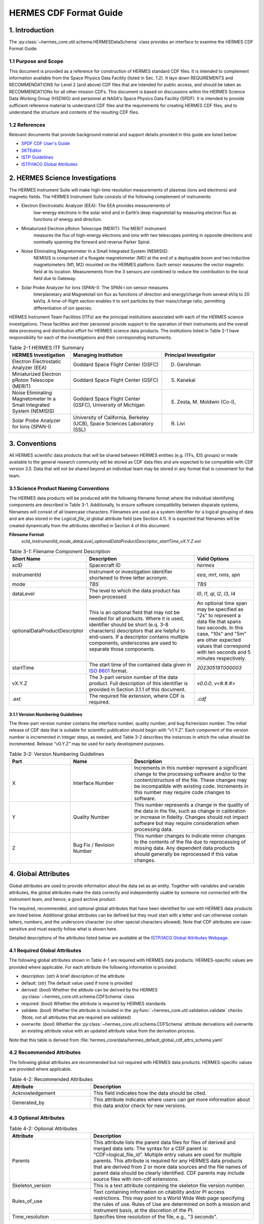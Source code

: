 .. _cdf_format_guide:

*******************************
HERMES CDF Format Guide
*******************************

===============
1. Introduction
===============

The :py:class:`~hermes_core.util.schema.HERMESDataSchema` class provides an interface to
examine the HERMES CDF Format Guide.

---------------------
1.1 Purpose and Scope
---------------------

This document is provided as a reference for construction of HERMES standard CDF
files. It is intended to complement information available from the Space Physics Data
Facility (listed in Sec. 1.2). It lays down REQUIREMENTS and
RECOMMENDATIONS for Level 2 (and above) CDF files that are intended for public
access, and should be taken as RECOMMENDATIONs for all other mission CDFs.
This document is based on discussions within the HERMES Science Data Working
Group (HSDWG) and personnel at NASA's Space Physics Data Facility (SPDF). It is
intended to provide sufficient reference material to understand CDF files and
the requirements for creating HERMES CDF files, and to understand the structure and
contents of the resulting CDF files.

--------------
1.2 References
--------------

Relevant documents that provide background material and support details provided in
this guide are listed below:

- `SPDF CDF User's Guide <http://cdf.gsfc.nasa.gov/>`_
- `SKTEditor <http://spdf.gsfc.nasa.gov/sp_use_of_cdf.html>`_
- `ISTP Guidelines <http://spdf.gsfc.nasa.gov/istp_guide/istp_guide.html>`_
- `ISTP/IACG Global Attributes <http://spdf.gsfc.nasa.gov/istp_guide/gattributes.html>`_

================================
2. HERMES Science Investigations
================================

The HERMES Instrument Suite will make high-time resolution measurements of plasmas
(ions and electrons) and magnetic fields. The HERMES Instrument Suite consists of the
following complement of instruments:

- Electron Electrostatic Analyzer (EEA): The EEA provides measurements of
    low-energy electrons in the solar wind and in Earth’s deep magnetotail by
    measuring electron flux as functions of energy and direction.
- Miniaturized Electron pRoton Telescope (MERIT): The MERiT instrument
    measures the flux of high-energy electrons and ions with two telescopes
    pointing in opposite directions and nominally spanning the forward and
    reverse Parker Spiral.
- Noise Eliminating Magnetometer In a Small Integrated System (NEMISIS):
    NEMISIS is comprised of a fluxgate magnetometer (M0) at the end of a
    deployable boom and two inductive magnetometers (M1, M2) mounted on
    the HERMES platform. Each sensor measures the vector magnetic field at
    its location. Measurements from the 3 sensors are combined to reduce the
    contribution to the local field due to Gateway.
- Solar Probe Analyzer for Ions (SPAN-I): The SPAN-i ion sensor measures
    Interplanetary and Magnetotail ion flux as functions of direction and
    energy/charge from several eV/q to 20 keV/q. A time-of-flight section
    enables it to sort particles by their mass/charge ratio, permitting
    differentiation of ion species.

HERMES Instrument Team Facilities (ITFs) are the principal institutions associated with
each of the HERMES science investigations. These facilities and their personnel provide
support to the operation of their instruments and the overall data processing and
distribution effort for HERMES science data products. The institutions listed in Table
2-1 have responsibility for each of the investigations and their corresponding instruments.

.. table:: Table 2-1 HERMES ITF Summary
   :widths: 20 30 30

   +-------------------------------------------------------------------------+---------------------------------------------------------------------------+---------------------------------+
   | HERMES Investigation                                                    | Managing Institution                                                      | Principal Investigator          |
   +=========================================================================+===========================================================================+=================================+
   | Electron Electrostatic Analyzer (EEA)                                   | Goddard Space Flight Center (GSFC)                                        | D. Gershman                     |
   +-------------------------------------------------------------------------+---------------------------------------------------------------------------+---------------------------------+
   | Miniaturized Electron pRoton Telescope (MERIT)                          | Goddard Space Flight Center (GSFC)                                        | S. Kanekal                      |
   +-------------------------------------------------------------------------+---------------------------------------------------------------------------+---------------------------------+
   | Noise Eliminating Magnetometer In a Small Integrated System (NEMISIS)   | Goddard Space Flight Center (GSFC), University of Michigan                | E. Zesta, M. Moldwin (Co-I),    |
   +-------------------------------------------------------------------------+---------------------------------------------------------------------------+---------------------------------+
   | Solar Probe Analyzer for Ions (SPAN-I)                                  | University of California, Berkeley (UCB), Space Sciences Laboratory (SSL) | R. Livi                         |
   +-------------------------------------------------------------------------+---------------------------------------------------------------------------+---------------------------------+

==============
3. Conventions
==============

All HERMES scientific data products that will be shared between HERMES entities (e.g.
ITFs, IDS groups) or made available to the general research community will be stored as
CDF data files and are expected to be compatible with CDF version 3.5. Data that will
not be shared beyond an individual team may be stored in any format that is convenient
for that team.

--------------------------------------
3.1 Science Product Naming Conventions
--------------------------------------

The HERMES data products will be produced with the following filename format where
the individual identifying components are described in Table 3-1. Additionally, to ensure
software compatibility between disparate systems, filenames will consist of all lowercase
characters. Filenames are used as a system identifier for a logical grouping of data and
are also stored in the `Logical_file_id` global attribute field (see Section 4.1). It is
expected that filenames will be created dynamically from the attributes identified in
Section 4 of this document.

**Filename Format**
    `scId_instrumentId_mode_dataLevel_optionalDataProductDescriptor_startTime_vX.Y.Z.ext`

.. list-table:: Table 3-1: Filename Component Description
   :widths: 25 50 25
   :header-rows: 1

   * - Short Name
     - Description
     - Valid Options
   * - scID
     - Spacecraft ID
     - `hermes`
   * - instrumentId
     - Instrument or investigation identifier shortened to three letter acronym.
     - `eea`, `mrt`, `nms`, `spn`
   * - mode
     - *TBS*
     - *TBS*
   * - dataLevel
     - The level to which the data product has been processed
     - `l0`, `l1`, `ql`, `l2`, `l3`, `l4`
   * - optionalDataProductDescriptor
     - This is an optional field that may not be needed for all products. Where it is used, identifier should be short (e.q. 3-8 characters) descriptors that are helpful to end-users. If a descriptor contains multiple components, underscores are used to separate those components.
     - An optional time span may be specified as "2s" to represent a data file that spans two seconds. In this case, "10s" and "5m" are other expected values that correspond with ten seconds and 5 minutes respectively.
   * - startTime
     - The start time of the contained data given in `ISO 8601 <https://en.wikipedia.org/wiki/ISO_8601>`_ format.
     - `20230519T000003`
   * - vX.Y.Z
     - The 3-part version number of the data product. Full description of this identifier is provided in Section 3.1.1 of this document.
     - `v0.0.0`, `v<#.#.#>`
   * - .ext
     - The required file extension, where CDF is required.
     - `.cdf`

^^^^^^^^^^^^^^^^^^^^^^^^^^^^^^^^^^
3.1.1 Version Numbering Guidelines
^^^^^^^^^^^^^^^^^^^^^^^^^^^^^^^^^^

The three-part version number contains the interface number, quality number, and bug
fix/revision number. The initial release of CDF data that is suitable for scientific
publication should begin with “v1.Y.Z”. Each component of the version number is
incremented in integer steps, as needed, and Table 3-2 describes the instances in which
the value should be incremented. Release “v0.Y.Z” may be used for early development
purposes.

.. list-table:: Table 3-2: Version Numbering Guidelines
   :widths: 25 25 50
   :header-rows: 1

   * - Part
     - Name
     - Description
   * - X
     - Interface Number
     - Increments in this number represent a significant change to the processing software and/or to the content/structure of the file. These changes may be incompatible with existing code. Increments in this number may require code changes to software.
   * - Y
     - Quality Number
     - This number represents a change in the quality of the data in the file, such as change in calibration or increase in fidelity. Changes should not impact software but may require consideration when processing data.
   * - Z
     - Bug Fix / Revision Number
     - This number changes to indicate minor changes to the contents of the file due to reprocessing of missing data. Any dependent data products should generally be reprocessed if this value changes.

====================
4. Global Attributes
====================

Global attributes are used to provide information about the data set as an entity. Together
with variables and variable attributes, the global attributes make the data correctly and
independently usable by someone not connected with the instrument team, and hence, a
good archive product.

The required, recommended, and optional global attributes that have been identified for
use with HERMES data products are listed below. Additional global attributes can be
defined but they must start with a letter and can otherwise contain letters, numbers, and
the underscore character (no other special characters allowed). Note that CDF attributes
are case-sensitive and must exactly follow what is shown here.

Detailed descriptions of the attributes listed below are available at the `ISTP/IACG Global
Attributes Webpage <http://spdf.gsfc.nasa.gov/istp_guide/gattributes.html>`_.

--------------------------------------
4.1 Required Global Attributes
--------------------------------------

The following global attributes shown in Table 4-1 are required with HERMES data products.
HERMES-specific values are provided where applicable. For each attribute the following 
information is provided:

* description: (`str`) A brief description of the attribute
* default: (`str`) The default value used if none is provided
* derived: (`bool`) Whether the attibute can be derived by the HERMES 
  :py:class:`~hermes_core.util.schema.CDFSchema` class
* required: (`bool`) Whether the attribute is required by HERMES standards
* validate: (`bool`) Whether the attribute is included in the 
  :py:func:`~hermes_core.util.validation.validate` checks (Note, not all attributes that 
  are required are validated)
* overwrite: (`bool`) Whether the :py:class:`~hermes_core.util.schema.CDFSchema`
  attribute derivations will overwrite an existing attribute value with an updated 
  attribute value from the derivation process.

Note that this table is derived from :file:`hermes_core/data/hermes_default_global_cdf_attrs_schema.yaml`

.. csv-table:: Table 4-1: Required Global Attributes
   :file: global_attributes.csv
   :widths: 30, 70, 30, 30, 30, 30, 30
   :header-rows: 1

--------------------------------------
4.2 Recommended Attributes
--------------------------------------

The following global attributes are recommended but not required with HERMES data
products. HERMES-specific values are provided where applicable.

.. list-table:: Table 4-2: Recommended Attributes
   :widths: 25 50
   :header-rows: 1

   * - Attribute
     - Description
   * - Acknowledgement
     - This field indicates how the data should be cited.
   * - Generated_by
     - This attribute indicates where users can get more information about this data and/or check for new versions.

--------------------------------------
4.3 Optional Attributes
--------------------------------------

.. list-table:: Table 4-2: Optional Attributes
   :widths: 25 50
   :header-rows: 1

   * - Attribute
     - Description
   * - Parents
     - This attribute lists the parent data files for files of derived and merged data sets. The syntax for a CDF parent is: "CDF>logical_file_id". Multiple entry values are used for multiple parents. This attribute is required for any HERMES data products that are derived from 2 or more data sources and the file names of parent data should be clearly identified. CDF parents may include source files with non-cdf extensions.
   * - Skeleton_version
     - This is a text attribute containing the skeleton file version number.
   * - Rules_of_use
     - Text containing information on citability and/or PI access restrictions. This may point to a World Wide Web page specifying the rules of use. Rules of Use are determined on both a mission and instrument basis, at the discretion of the PI.
   * - Time_resolution
     - Specifies time resolution of the file, e.g., "3 seconds".


============
5. Variables
============

There are three types of variables that should be included in CDF files: 
* data, 
* support data,
* metadata. 

Additionally, required attributes are listed with each variable type listed
below.

To facilitate data exchange and software development, variable names should be
consistent across the HERMES instruments and four spacecraft. Additionally, it is
preferable that data types are consistent throughout all HERMES data products (e.g. all
real variables are CDF_REAL4, all integer variables are CDF_INT2, and flag/status
variables are UINT2). This is not to imply that only these data types are allowable within
HERMES CDF files. All CDF supported data types are available for use by HERMES.

For detailed information and examples, please see the `ISTP/IACG Webpage <http://spdf.gsfc.nasa.gov/istp_guide/variables.html>`

--------------------------------------
5.1 Data
--------------------------------------

These are variables of primary importance (e.g., density, magnetic field, particle flux).
Data is always time (record) varying but can be of any dimensionality or CDF supported
data type. Real or Integer data are always defined as having one element.

^^^^^^^^^^^^^^^^^^^^^^^^^^^^^^^^^^
5.1.1 Naming
^^^^^^^^^^^^^^^^^^^^^^^^^^^^^^^^^^

HERMES data variables must adhere to the following naming convention
* `scId_instrumentId_paramName`

An underscore is used to separate different fields in the variable name. It is strongly
recommended that variable names employ further fields, qualifiers and information
designed to identify unambiguously the nature of the variable, instrument mode and data
processing level, with sufficient detail to lead the user to the unique source file which
contains the variable. It is recommended that these follow the order shown below.

* `scId_instrumentId_paramName[_coordSys][_paramQualifier][_subModeLevel][_mode][_dataLevel]`

where the required fields are described in Table 5-1 and the optional fields are described
in Table 5-2. An example data variable would be `hermes_eea_n_gse_l2`.

.. list-table:: Table 5-1: Required Data Variable Fields
   :widths: 25 50
   :header-rows: 1

   * - Required Field Name
     - Description
   * - scId
     - Spacecraft identifier, see Table 3-1 for acceptable values
   * - instrumentId
     - Instrument or investigation identifier, see Table 3-1 for acceptable values and note the caveats listed in Section 5.1.1.1.
   * - paramName
     - Data parameter identifier, a short (a few letters) representation of the physical parameter held in the variable.

.. list-table:: Table 5-2: Optional Data Variable Fields
   :widths: 25 50
   :header-rows: 1

   * - Optional Field Name
     - Description
   * - coordSys
     - An acronym for the coordinate system in which the parameter is cast.
   * - paramQualifier
     - Parameter descriptor, which may include multiple components separated by a "_" as needed (e.g. "pa_0" indicates a pitch angle of 0).
   * - subModeLevel
     - Qualifier(s) to include mode and data level information supplementary to the following two fields.
   * - mode
     - See Table 3-1 for acceptable values.
   * - dataLevel
     - See Table 3-1 for acceptable values.

"""""""""""""""
5.1.1.1 Caveats
"""""""""""""""

Note the following caveats in the variable naming conventions:

* CDF variable names must begin with a letter and can contain numbers and underscores, but no other special characters.
* In general, the instrumentId field follows the convention used for file names as defined in Section 3.1. 
  However, since variable names cannot contain a hyphen, an underscore should be used instead of a hyphen when needing to separate
  instrument components. For instance, "eea-ion" is a valid instrumentId in a
  filename but when used in a variable name, "eea_ion" should be used instead.
* To ensure software compatibility between disparate systems, parameter names
  will consist of all lowercase characters.

^^^^^^^^^^^^^^^^^^^^^^^^^^^^^^^^^^
5.1.2 Required Epoch Variable 
^^^^^^^^^^^^^^^^^^^^^^^^^^^^^^^^^^

All HERMES CDF data files must contain at least one variable of data type
CDF_TIME_TT2000, typically named "Epoch". This variable should normally be the
first variable in each CDF data set. All time varying variables in the CDF data set will
depend on either this "epoch" variable or on another variable of type
CDF_TIME_TT2000 (e.g. hermes_eea_epoch). More than one CDF_TIME_TT2000
type variable is allowed in a data set to allow for more than one time resolution, using the
required DEPEND_0 attribute (see Section 5.5) to associate a time variable to a given
data variable. It is recommended that all such time variables use “epoch” within their
variable name.

For ISTP, but not necessarily for all HERMES data, the time value of a record refers
to the center of the accumulation period for the record if the measurement is not an
instantaneous one. All HERMES time variables used as DEPEND_0 are strongly
recommended to have DELTA_PLUS_VAR and DELTA_MINUS_VAR attributes which delineate the
time interval over which the data was sampled, integrated, or otherwise representative 
of. This also locates the timetag within that interval.

The epoch datatype, CDF_TIME_TT2000, is defined as an 8-byte signed integer with the
characteristics shown in Table 5-3.

.. list-table:: Table 5-3: Characteristics of CDF_TIME_TT2000
   :widths: 25 50
   :header-rows: 1

   * - Name
     - Example
   * - time_base
     - J2000 (Julian date 2451545.0 TT or 2000 January 1, 12h TT)
   * - resolution
     - nanoseconds
   * - time_scale
     - Terrestrial Time (TT)
   * - units
     - nanoseconds
   * - reference_position
     - rotating Earth Geoid

Given a current list of leap seconds, conversion between TT and UTC is straightforward
(TT = TAI + 32.184s; TT = UTC + deltaAT + 32.184s, where deltaAT is the sum of the
leap seconds since 1960; for example, for 2009, deltaAT = 34s). Pad values of -
9223372036854775808 (0x8000000000000000) which corresponds to 1707-09-
22T12:13:15.145224192; recommended FILLVAL is same.

It is proposed that the required data variables VALIDMIN and VALIDMAX are given values 
corresponding to the dates 1990-01-01T00:00:00 and 2100-01-01T00:00:00 as these are well 
outside any expected valid times.

^^^^^^^^^^^^^^^^^^^^^^^^^^^^^^^^^^^^^^^^^
5.1.3 Required Attributes: Data Variables
^^^^^^^^^^^^^^^^^^^^^^^^^^^^^^^^^^^^^^^^^

Data variables require the following attributes:

* CATDESC
* DEPEND_0
* DEPEND_i [for dimensional data variables]
* DISPLAY_TYPE
* FIELDNAM
* FILLVAL
* FORMAT or FORM_PTR
* LABLAXIS or LABL_PTR_i
* SI_CONVERSION
* UNITS or UNIT_PTR
* VALIDMIN and VALIDMAX
* VAR_TYPE

In addition, the following attributes are strongly recommended for vectors, tensors and
quaternions which are held in or relate to a particular coordinate system:

* COORDINATE_SYSTEM
* TENSOR_ORDER
* REPRESENTATION_i
* OPERATOR_TYPE [for quaternions]

^^^^^^^^^^^^^^^^^^^^^^^^^^^^^^^^^^^^^^^
5.1.4 Attributes for DEPEND_i Variables
^^^^^^^^^^^^^^^^^^^^^^^^^^^^^^^^^^^^^^^

Variables appearing in a data variable's DEPEND_i attribute require a minimal set of
their own attributes to fulfill their role in supporting the data variable. The standard
SUPPORT_DATA variable attributes are listed in Section 5.3.2.
Other standard variable attributes are optional.

--------------------------------------
5.2 Quaternions
--------------------------------------

HERMES mec files contain unit quaternions which can be employed to rotate from one
coordinate system to the other. For an arbitrary rotation, that rotational information can
expressed as a rotation through an angle θ about a unit vector u. The Wikipedia page on
“Quaternions and Spatial Rotation” provides details and the relationship between the
quaternion and a 3x3 rotation matrix. In the mec files, quaternions are represented by:

``q = (qx, qy, qz, qw)``

in which qw (also known elsewhere as qc) = cos (θ/2) and (qx, qy, qz) = u sin (θ/2).
Extensions of existing attribute standards are strongly recommended to be used to
describe such quaternions. The following attributes serve this purpose:

* OPERATOR_TYPE=UNIT_QUATERNION
* REPRESENTATION_1 = “x”, “y”, “z”, “c” [in the right order; the “c” denotes the cosineterm]
* COORDINATE_SYSTEM=XXX [standard syntax, as for vectors; the FROM frame]
* TO_COORDINATE_SYSTEM=YYY [same syntax; the TO frame]

Such a quaternion will take a vector given in the XXX coordinate system and generate its
components in the YYY coordinate system.

--------------------------------------
5.3 Support Data
--------------------------------------

These are variables of secondary importance employed as DEPEND_i variables as
described in section 5.1.3 (e.g., time, energy_bands associated with particle flux), but
they may also be used for housekeeping or other information not normally used for
scientific analysis.

^^^^^^^^^^^^^^^^^^^^^^^^^^^^^^^^^^
5.3.1 Naming
^^^^^^^^^^^^^^^^^^^^^^^^^^^^^^^^^^

Support data variable names must begin with a letter and can contain numbers and
underscores, but no other special characters. Support data variable names need not follow
the same naming convention as Data Variables (5.1.1) but may be shortened for
convenience.

^^^^^^^^^^^^^^^^^^^^^^^^^^^^^^^^^^
5.3.2 Required Attributes
^^^^^^^^^^^^^^^^^^^^^^^^^^^^^^^^^^

* CATDESC
* DEPEND_0 (if time varying)
* FIELDNAM
* FILLVAL (if time varying)
* FORMAT/FORM_PTR
* SI_CONVERSION
* UNITS/UNIT_PTR
* VALIDMIN (if time varying)
* VALIDMAX (if time varying)
* VAR_TYPE = “support_data”

Other attributes may also be present.

--------------------------------------
5.4 Metadata
--------------------------------------

These are variables of secondary importance (e.g. a variable holding "Bx”, “By”, “Bz" to
label magnetic field). Metadata are usually text strings as opposed to the numerical values
held in DEPEND_i support data.

^^^^^^^^^^^^^^^^^^^^^^^^^^^^^^^^^^
5.4.1 Naming
^^^^^^^^^^^^^^^^^^^^^^^^^^^^^^^^^^

Metadata variable names must begin with a letter and can contain numbers and
underscores, but no other special characters. Metadata variable names need not follow the
same naming convention as Data Variables (5.1.1) but may be shortened for convenience.

^^^^^^^^^^^^^^^^^^^^^^^^^^^^^^^^^^
5.3.2 Required Attributes
^^^^^^^^^^^^^^^^^^^^^^^^^^^^^^^^^^

* CATDESC
* DEPEND_0 (if time varying, this value must be “Epoch”)
* FIELDNAM
* FILLVAL (if time varying)
* FORMAT/FORM_PTR
* VAR_TYPE = metadata

--------------------------------------
5.5 Variable Attribute Schema
--------------------------------------

The following variable attributes shown in Table 5-4 are required with HERMES data products.
HERMES-specific values are provided where applicable. For each attribute the following 
information is provided:

* description: (`str`) A brief description of the attribute
* derived: (`bool`) Whether the attibute can be derived by the HERMES 
  :py:class:`~hermes_core.util.schema.CDFSchema` class
* required: (`bool`) Whether the attribute is required by HERMES standards
* overwrite: (`bool`) Whether the :py:class:`~hermes_core.util.schema.CDFSchema`
  attribute derivations will overwrite an existing attribute value with an updated 
  attribute value from the derivation process.
* valid_values: (`list`) List of allowed values the attribute can take for HERMES products,
  if applicable
* alternate: (`str`) An additional attribute name that can be treated as an alternative 
  of the given attribute. Not all attributes have an alternative and only one of a given 
  attribute or its alternate are required. 
* var_types: (`str`) A list of the variable types that require the given
  attribute to be present.
  
Note that this table is derived from :file:`hermes_core/data/hermes_default_variable_cdf_attrs_schema.yaml`

.. csv-table:: Table 5-4 HERMES Variable Attribute Schema
   :file: variable_attributes.csv
   :widths: 10, 50, 10, 10, 10, 30, 30, 30
   :header-rows: 1